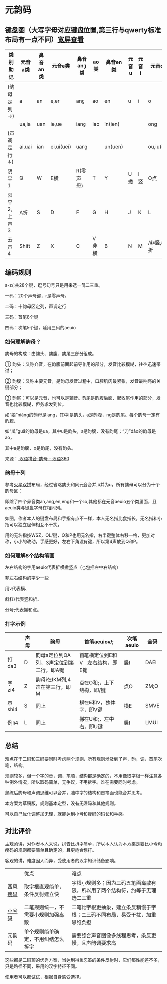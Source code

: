 * 元韵码

** 键盘图（大写字母对应键盘位置,第三行与qwerty标准布局有一点不同）[[https://github.com/artlessgarden/yym/blob/main/readme.org][宽屏查看]]

| 类别助记    | 元音a类 | 鼻音an类 | 元音e类    | 鼻音ang类 | ao类  | 鼻音en类 | 元音u | 元音i | 元音o类    | 鼻音eng    |
|-------------+---------+----------+------------+-----------+-------+----------+-------+-------+------------+------------|
| (韵母定列→) | a       | an       | e,er       | ang       | ao    | en       | u     | i     | o          | eng        |
|             | ua,ia   | uan      | ie,ue      | iang      | iao   | in(ien)  |       |       | ong        | ing(ieng)  |
| (声调定行↓) | ai,uai  | ian      | ei,ui(uei) | uang      |       | un(uen)  |       |       | ou,iu(iou) |            |
|-------------+---------+----------+------------+-----------+-------+----------+-------+-------+------------+------------|
| 阴平1       | Q       | W        | E横        | R(零声母) | T     | Y        | U撇   | I竖   | O点        | P          |
| 阳平2,上声3 | A折     | S        | D          | F         | G     | H        | J     | K     | L          | ;非撇,非点 |
| 去声4       | Shift   | Z        | X          | C         | V非横 | B        | N     | M     | /非竖,非折 | Shift      |

** 编码规则

a-z/;共28个键，逗号句号只是用来选一简二三重。

一码：20个声母键，r是零声母。

二码：十韵母区定列，声调定行

三码：首笔8个键

四码：次笔5个键，延用三码的aeuio

[[file:image.png]]

*** 如何理解韵母？

韵母的构成：由韵头、韵腹、韵尾三部分组成。

① 韵头：又称介音，在韵腹前面起前导作用的部分，发音比较模糊，往往迅速带过；

② 韵腹：又称主要元音，是韵母发音过程中，口腔肌肉最紧张，发音最响亮的关键部分；

③ 韵尾：可以是元音，也可以是辅音。韵尾是韵腹后面、起收尾作用的部分，发音也比较模糊，但务求发到位。

如“娘”niáng的韵母是iang，其中i是韵头，a是韵腹，ng是韵尾。每个韵母一定有韵腹。

如“瓜”guā的韵母是ua，其中u是韵头，a是韵腹，没有韵尾；“刀”dāo的韵母是ao，

其中a是韵腹，o是韵尾，没有韵头。

来源：[[https://hanyu360.com/portfolio-item/yunmu/][ 汉语拼音-韵母 – 汉语360]]

*** 韵母十列

参考[[https://github.com/macroxue/shuangpin/?tab=readme-ov-file#%E7%81%AB%E6%98%9F%E5%8F%8C%E6%8B%BC][火星双拼]]布局，经过省略韵头和同元音合并,ü并为u，所有韵母可以分为十个韵母区：

即除了四个鼻音类an,ang,en,eng和一个ao,其他都在元音aeuio五个类里面，且aeuio类与键盘字母在相同列。

如图，作者本人的键盘布局和手指有点不一样，本人无名指比食指长，无名指和小指可以独立屈伸相互不干扰，

用的无名指按WSZ，OL/键，Q和P也用无名指，右半键整体右移一格，更加对称，小小的改动，手感更好，左右下角没有键，所以第4声放到Q和P。

[[file:keymap.png]]

*** 如何理解8个结构笔画

左右结构的字用aeuio代表折横撇竖点（也包括左中右结构）

非左右结构的字少一些

用v代表横、

斜杠/代表竖和折、

分号;代表撇和点。

*** 打字示例

|        | 声母 | 韵母                                    | 首笔aeuiov/;                      | 次笔aeuio | 全码 |
|--------+------+-----------------------------------------+-----------------------------------+-----------+------|
| 打da3  | D    | 韵母a定位到QA列，3声定位到第二行，即A键 | 首笔横定位到E和V，左右结构，即E键 | 竖I       | DAEI |
| 字zi4  | Z    | 韵母i在IKM列,4声在第三行，即M           | 点在O和;，上下结构，即/键         | 点O       | ZM;O |
| 示shi4 | S    | 同上                                    | 横在E和V，独体字，即V键           | 横E       | SMVE |
| 例li4  | L    | 同上                                    | 撇在U和;，左中右，即U键           | 竖I       | LMUI |

** 总结

难点在于二码和三码要同时考虑两个规则，所有规则涉及到了声，韵，调，首笔次笔，结构。

规则较多，但一个字的音，调，笔顺，结构都是确定的，不用像取字根一样注意各种例外情况，所以取码简单，无争议，不用拆字。难在需要同时考虑。

熟练后韵母和声调思维可以合并，脑中字的结构和首笔画也能合并思考。

本方案为草稿版，规则基本定型，没有无理码和其他规则。

可以自己优化调整加无理，就能达到小兮和瘦码的码长和手感。

** 对比评价

主观的讲，对作者本人来说，拼音比拆字简单，所以本人认为本方案是要比小兮和瘦码的规则都要简单且确定的，且更适合想打。

客观的讲，难度因人而异，受使用者的汉字知识储备影响。

|          | 优点                               | 难点                                                                         |
| [[https://ding.tansongchen.com/tutorial/collection/second/shouma][西风瘦码]] | 取字根直观简单，条件反射建立快     | 字根小规则多；因为三码五笔画离散有限，所以用了两个结构符，约等于无理选二三重 |
| [[https://github.com/rimeinn/rime-xxm][小兮码]]   | 二笔规则统一，不需要小规则加强离散 | 二笔比字根更抽象，建立条反稍慢于字根；二三码不同布局，易受干扰，加重思维负担 |
| 元韵码   | 单个规则简单确定，不用纠结怎么拆字 | 需要综合声音图像多线程思考，条反更慢，且声韵调要求高                         |

这些都是二码顶的优秀方案，当达到得鱼忘筌的条件反射时，它们都性能差不多，只是路径不同，采用的汉字特征不同。

使用者可以都试试，根据自身感受选择。
